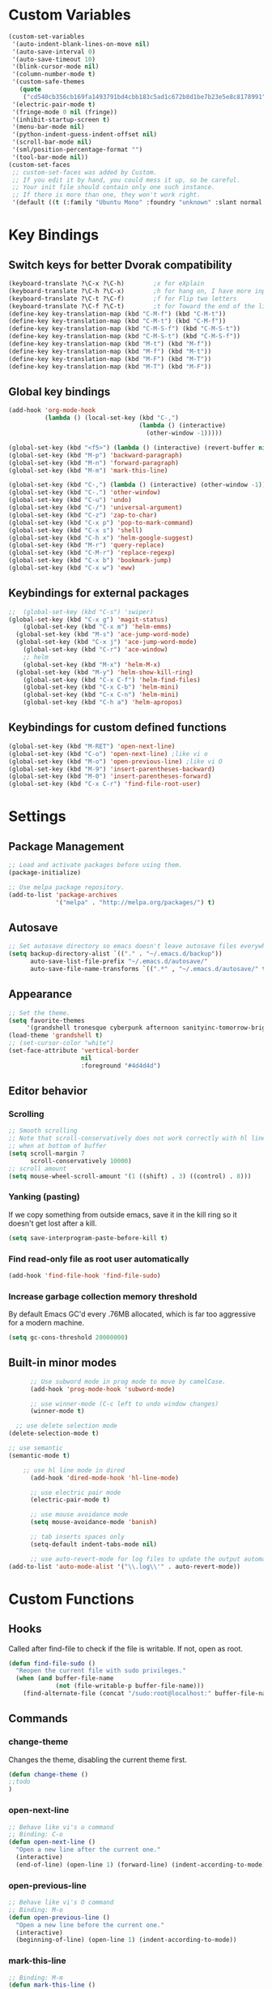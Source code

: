 * Custom Variables
#+BEGIN_SRC emacs-lisp
  (custom-set-variables
   '(auto-indent-blank-lines-on-move nil)
   '(auto-save-interval 0)
   '(auto-save-timeout 10)
   '(blink-cursor-mode nil)
   '(column-number-mode t)
   '(custom-safe-themes
     (quote
      ("cd540cb356cb169fa1493791bd4cbb183c5ad1c672b8d1be7b23e5e8c8178991" "bc40f613df8e0d8f31c5eb3380b61f587e1b5bc439212e03d4ea44b26b4f408a" "3c83b3676d796422704082049fc38b6966bcad960f896669dfc21a7a37a748fa" "c74e83f8aa4c78a121b52146eadb792c9facc5b1f02c917e3dbb454fca931223" "c5a044ba03d43a725bd79700087dea813abcb6beb6be08c7eb3303ed90782482" "6a37be365d1d95fad2f4d185e51928c789ef7a4ccf17e7ca13ad63a8bf5b922f" "756597b162f1be60a12dbd52bab71d40d6a2845a3e3c2584c6573ee9c332a66e" default)))
   '(electric-pair-mode t)
   '(fringe-mode 0 nil (fringe))
   '(inhibit-startup-screen t)
   '(menu-bar-mode nil)
   '(python-indent-guess-indent-offset nil)
   '(scroll-bar-mode nil)
   '(sml/position-percentage-format "")
   '(tool-bar-mode nil))
  (custom-set-faces
   ;; custom-set-faces was added by Custom.
   ;; If you edit it by hand, you could mess it up, so be careful.
   ;; Your init file should contain only one such instance.
   ;; If there is more than one, they won't work right.
   '(default ((t (:family "Ubuntu Mono" :foundry "unknown" :slant normal :weight normal :height 151 :width normal)))))
#+END_SRC
* Key Bindings
** Switch keys for better Dvorak compatibility
#+BEGIN_SRC emacs-lisp
(keyboard-translate ?\C-x ?\C-h)        ;x for eXplain
(keyboard-translate ?\C-h ?\C-x)        ;h for hang on, I have more input
(keyboard-translate ?\C-t ?\C-f)        ;f for Flip two letters
(keyboard-translate ?\C-f ?\C-t)        ;t for Toward the end of the line/file
(define-key key-translation-map (kbd "C-M-f") (kbd "C-M-t"))
(define-key key-translation-map (kbd "C-M-t") (kbd "C-M-f"))
(define-key key-translation-map (kbd "C-M-S-f") (kbd "C-M-S-t"))
(define-key key-translation-map (kbd "C-M-S-t") (kbd "C-M-S-f"))
(define-key key-translation-map (kbd "M-t") (kbd "M-f"))
(define-key key-translation-map (kbd "M-f") (kbd "M-t"))
(define-key key-translation-map (kbd "M-F") (kbd "M-T"))
(define-key key-translation-map (kbd "M-T") (kbd "M-F"))
#+END_SRC

** Global key bindings
#+BEGIN_SRC emacs-lisp
  (add-hook 'org-mode-hook
            (lambda () (local-set-key (kbd "C-,")
                                      (lambda () (interactive) 
                                        (other-window -1)))))

  (global-set-key (kbd "<f5>") (lambda () (interactive) (revert-buffer nil t)))
  (global-set-key (kbd "M-p") 'backward-paragraph)
  (global-set-key (kbd "M-n") 'forward-paragraph)
  (global-set-key (kbd "M-m") 'mark-this-line)

  (global-set-key (kbd "C-,") (lambda () (interactive) (other-window -1)))
  (global-set-key (kbd "C-.") 'other-window)
  (global-set-key (kbd "C-u") 'undo)
  (global-set-key (kbd "C-/") 'universal-argument)
  (global-set-key (kbd "C-z") 'zap-to-char)
  (global-set-key (kbd "C-x p") 'pop-to-mark-command)
  (global-set-key (kbd "C-x s") 'shell)
  (global-set-key (kbd "C-h x") 'helm-google-suggest)
  (global-set-key (kbd "M-r") 'query-replace)
  (global-set-key (kbd "C-M-r") 'replace-regexp)
  (global-set-key (kbd "C-x b") 'bookmark-jump)
  (global-set-key (kbd "C-x w") 'eww)
#+END_SRC

** Keybindings for external packages
#+BEGIN_SRC emacs-lisp
  ;;  (global-set-key (kbd "C-s") 'swiper)
  (global-set-key (kbd "C-x g") 'magit-status)
      (global-set-key (kbd "C-x m") 'helm-emms)
    (global-set-key (kbd "M-s") 'ace-jump-word-mode)
    (global-set-key (kbd "C-x j") 'ace-jump-word-mode)
      (global-set-key (kbd "C-r") 'ace-window)
      ;; helm
      (global-set-key (kbd "M-x") 'helm-M-x)
    (global-set-key (kbd "M-y") 'helm-show-kill-ring)
      (global-set-key (kbd "C-x C-f") 'helm-find-files)
      (global-set-key (kbd "C-x C-b") 'helm-mini)
      (global-set-key (kbd "C-x C-n") 'helm-mini)
      (global-set-key (kbd "C-h a") 'helm-apropos)
#+END_SRC

** Keybindings for custom defined functions
#+BEGIN_SRC emacs-lisp
  (global-set-key (kbd "M-RET") 'open-next-line)
  (global-set-key (kbd "C-o") 'open-next-line) ;like vi o
  (global-set-key (kbd "M-o") 'open-previous-line) ;like vi O
  (global-set-key (kbd "M-9") 'insert-parentheses-backward)
  (global-set-key (kbd "M-0") 'insert-parentheses-forward)
  (global-set-key (kbd "C-x C-r") 'find-file-root-user)
#+END_SRC

* Settings
** Package Management
#+BEGIN_SRC emacs-lisp
;; Load and activate packages before using them.
(package-initialize)

;; Use melpa package repository.
(add-to-list 'package-archives
             '("melpa" . "http://melpa.org/packages/") t)
#+END_SRC
** Autosave
#+BEGIN_SRC emacs-lisp
  ;; Set autosave directory so emacs doesn't leave autosave files everywhere.
  (setq backup-directory-alist `(("." . "~/.emacs.d/backup"))
        auto-save-list-file-prefix "~/.emacs.d/autosave/"
        auto-save-file-name-transforms `((".*" , "~/.emacs.d/autosave/" t)))
#+END_SRC
** Appearance
#+BEGIN_SRC emacs-lisp
  ;; Set the theme.
  (setq favorite-themes
       '(grandshell tronesque cyberpunk afternoon sanityinc-tomorrow-bright  deeper-blue material sanityinc-tomorrow-blue soothe))
  (load-theme 'grandshell t)
  ;; (set-cursor-color "white")
  (set-face-attribute 'vertical-border 
                      nil 
                      :foreground "#4d4d4d")
#+END_SRC
** Editor behavior
*** Scrolling
#+BEGIN_SRC emacs-lisp
  ;; Smooth scrolling
  ;; Note that scroll-conservatively does not work correctly with hl line mode
  ;; when at bottom of buffer
  (setq scroll-margin 7
        scroll-conservatively 10000)
  ;; scroll amount
  (setq mouse-wheel-scroll-amount '(1 ((shift) . 3) ((control) . 8)))
#+END_SRC

*** Yanking (pasting)
If we copy something from outside emacs, save it in the kill ring so it doesn't get lost after a kill.
#+BEGIN_SRC emacs-lisp
(setq save-interprogram-paste-before-kill t)
#+END_SRC

*** Find read-only file as root user automatically
#+BEGIN_SRC emacs-lisp
(add-hook 'find-file-hook 'find-file-sudo)
#+END_SRC

*** Increase garbage collection memory threshold
By default Emacs GC'd every .76MB allocated, which is far too aggressive for a modern machine.
#+BEGIN_SRC emacs-lisp
(setq gc-cons-threshold 20000000)
#+END_SRC

** Built-in minor modes
#+BEGIN_SRC emacs-lisp
        ;; Use subword mode in prog mode to move by camelCase.
        (add-hook 'prog-mode-hook 'subword-mode)

        ;; use winner-mode (C-c left to undo window changes)
        (winner-mode t)

    ;; use delete selection mode
  (delete-selection-mode t)

  ;; use semantic
  (semantic-mode t)

      ;; use hl line mode in dired
        (add-hook 'dired-mode-hook 'hl-line-mode)

        ;; use electric pair mode
        (electric-pair-mode t)

        ;; use mouse avoidance mode
        (setq mouse-avoidance-mode 'banish)

        ;; tab inserts spaces only
        (setq-default indent-tabs-mode nil)

        ;; use auto-revert-mode for log files to update the output automatically
  (add-to-list 'auto-mode-alist '("\\.log\\'" . auto-revert-mode))
#+END_SRC
* Custom Functions
** Hooks
Called after find-file to check if the file is writable. If not, open as root.
#+BEGIN_SRC emacs-lisp
  (defun find-file-sudo ()
    "Reopen the current file with sudo privileges."
    (when (and buffer-file-name
               (not (file-writable-p buffer-file-name)))
      (find-alternate-file (concat "/sudo:root@localhost:" buffer-file-name))))
#+END_SRC

** Commands
*** change-theme
Changes the theme, disabling the current theme first.
#+BEGIN_SRC emacs-lisp
(defun change-theme ()
;;todo
)
#+END_SRC
*** open-next-line
#+BEGIN_SRC emacs-lisp
  ;; Behave like vi's o command
  ;; Binding: C-o
  (defun open-next-line ()
    "Open a new line after the current one."
    (interactive)
    (end-of-line) (open-line 1) (forward-line) (indent-according-to-mode))
#+END_SRC

*** open-previous-line
#+BEGIN_SRC emacs-lisp
;; Behave like vi's O command
;; Binding: M-o
(defun open-previous-line ()
  "Open a new line before the current one."
  (interactive)
  (beginning-of-line) (open-line 1) (indent-according-to-mode))
#+END_SRC

*** mark-this-line
#+BEGIN_SRC emacs-lisp
  ;; Binding: M-m
  (defun mark-this-line ()
    "Mark the current line from indentation to end, leaving cursor at end."
    (interactive)
    (back-to-indentation) (set-mark-command nil) (end-of-line))
#+END_SRC

*** insert-parentheses-backward
#+BEGIN_SRC emacs-lisp
  (defun insert-parentheses-backward ()
    "Insert parentheses around the sexp near point. Move parentheses backward by
          sexp if used repeatedly. Keycode 40 = (, 41 = )"
    (interactive)
    (cond ((string-match-p "\\\w" (char-to-string (char-after)))
           (forward-char) (insert-parentheses-backward))
          ((equal (char-before) 41)
           (backward-sexp) (insert-parentheses-backward))
          ((equal (char-after) 40)
           (if (equal (char-before) 40)
               (list (backward-char) (insert-parentheses 1))
             (delete-char 1) (backward-sexp) (insert-char 40) (backward-char)))
          ((equal (char-before) 40)
           (insert-parentheses 1) (backward-char))
          ((string-match-p "\\^_\W" (char-to-string (char-before)))
           (insert-parentheses 1) (backward-char))
          ((string-match-p "\\^_\W" (char-to-string (char-after)))
           (forward-char) (insert-parentheses 1) (backward-char))
          (t (backward-sexp) (insert-parentheses 1) (backward-char))))
#+END_SRC
*** insert-parentheses-forward
#+BEGIN_SRC emacs-lisp
(defun insert-parentheses-forward ()
  "Insert parentheses around the sexp around point. Move parentheses forward by
       sexp if used repeatedly. Keycode 40 = (, 41 = )"
  (interactive)
  (cond ((equal (char-before) 41)
         (if (equal (char-after) 41)
             (list (forward-char) (insert-parentheses-forward))
           (delete-char -1) (forward-sexp) (insert-char 41)))
        ((equal (char-after) 40)
         (forward-sexp) (insert-parentheses-forward))
        ((equal (char-before) 40)
         (insert-parentheses 1) (forward-sexp) (forward-char))
        ((string-match-p "\\^_\W" (char-to-string (char-before)))
         (insert-parentheses 1) (forward-sexp) (forward-char))
        ((string-match-p "\\^_\W" (char-to-string (char-after)))
         (backward-sexp) (insert-parentheses 1) (forward-sexp) (forward-char))
        (t (backward-sexp) (insert-parentheses 1)
           (forward-sexp) (forward-char))))
#+END_SRC
*** correct-exponent-formatting-in-region
#+BEGIN_SRC emacs-lisp
  (defun correct-exponent-formatting-in-region (start end)
    "When yanking formatted text, the formatting of exponents will be lost,
      appearing as regular numbers instead. This function adds carets to properly
     denote that they are exponents, including exponents of parenthetical
      expressions. This function assumes that the input variable is never an
    exponent itself."
    (interactive "*r")
    (save-excursion
      (save-restriction
        (let ((character (read-string "Enter variable to add carets around: ")))

          (narrow-to-region start end)
          (goto-char (point-min))
          (while (re-search-forward (concat "[" character ")]") nil t)
            (when (looking-at-p "[[:digit:]]") (insert "^")))))))
#+END_SRC
* Packages
** Ace isearch
#+BEGIN_SRC emacs-lisp
(global-ace-isearch-mode t)
(setq ace-isearch-input-length 2)
#+END_SRC
** Ace jump mode
** Ace window
#+BEGIN_SRC emacs-lisp
(setq aw-Background nil)
#+END_SRC

** Auto indent mode
#+BEGIN_SRC emacs-lisp
;; use auto indent mode
(auto-indent-global-mode t)
(setq auto-indent-assign-indent-level 2)
#+END_SRC

** Column enforce mode
Use column enforce mode to mark text past column 80.
#+BEGIN_SRC emacs-lisp
(add-hook 'prog-mode-hook 'column-enforce-mode)
#+END_SRC

** Company mode
Use company mode for text and code completion.  There should be no delay  completion pop up.
#+BEGIN_SRC emacs-lisp
  (global-company-mode)
  (add-to-list 'company-backends 'company-anaconda)
  (setq company-idle-delay 0.2)
#+END_SRC

The dabbrev backends should only look for candidates in buffers with the same major mode.
#+BEGIN_SRC emacs-lisp
  (setq company-dabbrev-other-buffers t)
  (setq company-dabbrev-code-other-buffers t)
#+END_SRC

Autocomplete should preserve the original case as much as possible.
#+BEGIN_SRC emacs-lisp
  (setq company-dabbrev-downcase nil)
  (setq company-dabbrev-ignore-case nil)
#+END_SRC

** Eww lnum
#+BEGIN_SRC emacs-lisp
(eval-after-load "eww"
  '(progn (define-key eww-mode-map "t" 'eww-lnum-follow)
          (define-key eww-mode-map "T" 'eww-lnum-universal)
          (define-key eww-mode-map "j" 'next-line)
          (define-key eww-mode-map "k" 'previous-line)))
#+END_SRC

** EMMS
#+BEGIN_SRC emacs-lisp
(emms-all)
(emms-default-players)
#+END_SRC

** Flycheck
#+BEGIN_SRC emacs-lisp
;; Use flycheck for syntax checking.
(add-hook 'after-init-hook 'global-flycheck-mode) ;start with emacs
#+END_SRC

** Helm
#+BEGIN_SRC emacs-lisp
  (helm-mode t)
#+END_SRC
*** Swap <tab> and C-z in helm buffers
#+BEGIN_SRC emacs-lisp
  (define-key helm-map (kbd "<tab>") 'helm-execute-persistent-action)
  (define-key helm-map (kbd "C-z") 'helm-select-action)
#+END_SRC
*** Make helm buffers appear on the bottom half of the window
#+BEGIN_SRC emacs-lisp
  (setq helm-split-window-in-side-p t)
  (setq helm-split-window-default-side 'below)
#+END_SRC
*** Use fuzzy matching with helm-apropos
#+BEGIN_SRC emacs-lisp
  (setq helm-apropos-fuzzy-match t)
#+END_SRC

** Helm swoop
Disable pre-input on using swoop.
#+BEGIN_SRC emacs-lisp
  ;;(setq helm-swoop-pre-input-function (lambda () nil))
#+END_SRC

** Neotree
#+BEGIN_SRC emacs-lisp
  (setq neo-keymap-style 'concise)
#+END_SRC

** Smart mode line
#+BEGIN_SRC emacs-lisp
  ;; Use smart mode line.
  (sml/setup)
  (sml/apply-theme 'respectful)
  (setq rm-blacklist '(" ,"             ; Subword mode
                       " 80col"         ; Column enforce mode
                       " company"       ; Company mode
                       " Helm"          ; Helm mode
                       " AI"            ; Auto indent mode
                       " MRev"          ; Magit auto revert mode
                       " yas"           ; Yasnippet
                       " WLR"           ; Whole line or region mode
                       " FlyC-"         ; Flycheck (no errors)
                       " Ind"           ; Org indent mode
                       " ⛓"            ; Shackle
                       " Abbrev"))
#+END_SRC

** Shackle
Make helm buffers appear as popups above the minibuffer.
#+BEGIN_SRC emacs-lisp
(shackle-mode t)
(setq shackle-rules 
      '(("*Helm Swoop*" :align below :ratio 0.2)
        ("*Help*" :align below :ratio 0.4)))
#+END_SRC

** Swiper
#+BEGIN_SRC emacs-lisp
(setq ivy-on-del-error-function nil)
#+END_SRC

** Whole line or region
#+BEGIN_SRC emacs-lisp
  ;; use whole line or region so C-w and M-w without selection deletes
  ;; the line. When yanking, it places it as a line
  (whole-line-or-region-mode t)
#+END_SRC

** Yasnippet
#+BEGIN_SRC emacs-lisp
;; use yasnippet
(setq yas-snippet-dirs '("~/.emacs.d/snippets"))
(yas-global-mode t) ;; Activate global mode before defining keys
#+END_SRC

Yasnippet blocks shell tab completion, so disable it in comint and term modes.
#+BEGIN_SRC emacs-lisp
(add-hook 'comint-mode-hook (lambda () (yas-minor-mode -1)))
(add-hook 'term-mode-hook (lambda () (yas-minor-mode -1)))
#+END_SRC

** RPG mode
#+BEGIN_SRC emacs-lisp
;; use rpg-mode
;; (add-to-list 'load-path "/home/nivekuil/code/rpg-mode/")
;; (require 'rpg-mode)
;; (rpg-mode)
#+END_SRC
* Major Mode Settings
** Assembly
Configuration for SPARC assembly. Use ! as the comment char and use tabs.
#+BEGIN_SRC emacs-lisp
(add-hook 'asm-mode-hook (lambda () (setq indent-tabs-mode t)))
(setq asm-comment-char 33)
#+END_SRC

** Comint
#+BEGIN_SRC emacs-lisp
  (add-hook 'comint-mode-hook (lambda ()
                                (set (make-local-variable 'scroll-margin) 0)))
  (setq shell-file-name "bash")

  (setq comint-prompt-read-only t)
#+END_SRC

** Eww
#+BEGIN_SRC emacs-lisp
  (eval-after-load "eww"
    '(progn (define-key eww-mode-map "n" 'next-line)
            (define-key eww-mode-map "m" 'eww-follow-link)
            (define-key eww-mode-map "p" 'previous-line)
            (define-key eww-mode-map "N" 'eww-next-url)
            (define-key eww-mode-map "P" 'eww-previou1rs-url)))
#+END_SRC

** ERC
Autojoin channels in ERC
#+BEGIN_SRC emacs-lisp
(setq erc-autojoin-channels-alist
      '(("freenode.net" "#emacs" "#archlinux")))
#+END_SRC

** Help
#+BEGIN_SRC emacs-lisp
(add-hook 'help-mode-hook 'visual-line-mode)
#+END_SRC

** Org
#+BEGIN_SRC emacs-lisp
  (add-hook 'org-mode-hook 'visual-line-mode)
  (setq org-latex-create-formula-image-program 'imagemagick)
#+END_SRC

** Javascript/HTML/CSS
#+BEGIN_SRC emacs-lisp
  ;; use js2 mode for editing .js files
  (add-to-list 'auto-mode-alist '("\\.js$" . js2-mode))
  ;; Use skewer mode which allows real time preview
  (add-hook 'js2-mode-hook 'skewer-mode)
  (add-hook 'css-mode-hook 'skewer-css-mode)
  (add-hook 'html-mode-hook 'skewer-html-mode)
#+END_SRC

** Python
#+BEGIN_SRC emacs-lisp
(add-hook 'python-mode-hook 'anaconda-mode)
#+END_SRC

** Term
Set scroll margin in terminal to 0.
#+BEGIN_SRC emacs-lisp
(add-hook 'term-mode-hook (lambda ()
                            (set (make-local-variable 'scroll-margin) 0)))
#+END_SRC

* Other
#+BEGIN_SRC emacs-lisp
  (defun do-on-startup ()
    "Stuff to do after the init file is loaded."
    (neotree)
    (other-window 1)
    (split-window-horizontally)
    (setq frame-title-format 'mode-line-format)
    
    (server-start))
  (add-hook 'after-init-hook 'do-on-startup)
#+END_SRC

